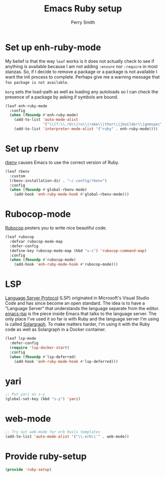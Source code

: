 #+PROPERTY: header-args:emacs-lisp :comments link :tangle yes
#+STRTUP: content
#+TITLE:  Emacs Ruby setup
#+AUTHOR: Perry Smith
#+EMAIL:  pedz@easesoftware.com

* Set up enh-ruby-mode

My belief is that the way ~leaf~ works is it does not actually check
to see if anything is available because I am not adding ~:ensure~ nor
~:require~ in most stanzas.  So, if I decide to remove a package or a
package is not available I want the init process to complete.  Perhaps
give me a warning message that =foo package is not available=.

~borg~ sets the load-path as well as loading any autoloads so I can
check the presence of a package by asking if symbols are bound.

#+begin_src emacs-lisp
  (leaf enh-ruby-mode
    :config
    (when (fboundp #'enh-ruby-mode)
      (add-to-list 'auto-mode-alist
                   '("\\(?:\\.rb\\|ru\\|rake\\|thor\\|jbuilder\\|gemspec\\|podspec\\|/\\(?:Gem\\|Rake\\|Cap\\|Thor\\|Vagrant\\|Guard\\|Pod\\)file\\)\\'" . enh-ruby-mode))
      (add-to-list 'interpreter-mode-alist '("ruby" . enh-ruby-mode))))
#+end_src

* Set up rbenv

[[https://github.com/senny/rbenv.el][rbenv]] causes Emacs to use the correct version of Ruby.

#+begin_src emacs-lisp
  (leaf rbenv
    :custom
    (rbenv-installation-dir . "~/.config/rbenv")
    :config
    (when (fboundp #'global-rbenv-mode)
      (add-hook 'enh-ruby-mode-hook #'global-rbenv-mode)))
#+end_src

* Rubocop-mode

[[https://github.com/rubocop/rubocop-emacs][Rubocop]] pesters you to write nice beautiful code.

#+begin_src emacs-lisp
  (leaf rubocop
    :defvar rubocop-mode-map
    :defer-config
    (define-key rubocop-mode-map (kbd "s-c") 'rubocop-command-map)
    :config
    (when (fboundp #'rubocop-mode)
      (add-hook 'enh-ruby-mode-hook #'rubocop-mode)))
#+end_src

* LSP

[[https://microsoft.github.io/language-server-protocol/][Language Server Protocol]] (LSP) originated in Microsoft's Visual Studio
Code and has since become an open standard.  The idea is to have a
"Language Server" that understands the language separate from the
editor.  [[https://emacs-lsp.github.io/lsp-mode/][emacs-lsp]] is the piece inside Emacs that talks to the
language server.  The only place I've used it so far is with Ruby and
the language server I'm using is called [[https://solargraph.org][Solargraph]].  To make matters
harder, I'm using it with the Ruby code as well as Solargraph in a
Docker container.

#+begin_src emacs-lisp
  (leaf lsp-mode
    :defer-config
    (require 'lsp-docker-start)
    :config
    (when (fboundp #'lsp-deferred)
      (add-hook 'enh-ruby-mode-hook #'lsp-deferred)))
#+end_src

* yari

#+begin_src emacs-lisp :tangle no
  ;; Put yari on s-y
  (global-set-key (kbd "s-y") 'yari)

#+end_src

*  web-mode

#+begin_src emacs-lisp :tangle no
  ;; Try out web-mode for erb Rails templates
  (add-to-list 'auto-mode-alist '("\\.erb\\'" . web-mode))
#+end_src

* Provide ruby-setup

#+begin_src emacs-lisp
  (provide 'ruby-setup)
#+end_src
